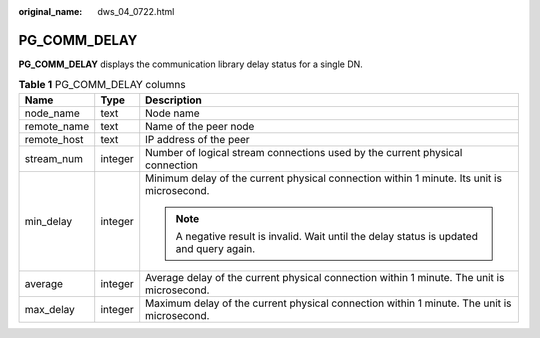 :original_name: dws_04_0722.html

.. _dws_04_0722:

PG_COMM_DELAY
=============

**PG_COMM_DELAY** displays the communication library delay status for a single DN.

.. table:: **Table 1** PG_COMM_DELAY columns

   +-----------------------+-----------------------+--------------------------------------------------------------------------------------------+
   | Name                  | Type                  | Description                                                                                |
   +=======================+=======================+============================================================================================+
   | node_name             | text                  | Node name                                                                                  |
   +-----------------------+-----------------------+--------------------------------------------------------------------------------------------+
   | remote_name           | text                  | Name of the peer node                                                                      |
   +-----------------------+-----------------------+--------------------------------------------------------------------------------------------+
   | remote_host           | text                  | IP address of the peer                                                                     |
   +-----------------------+-----------------------+--------------------------------------------------------------------------------------------+
   | stream_num            | integer               | Number of logical stream connections used by the current physical connection               |
   +-----------------------+-----------------------+--------------------------------------------------------------------------------------------+
   | min_delay             | integer               | Minimum delay of the current physical connection within 1 minute. Its unit is microsecond. |
   |                       |                       |                                                                                            |
   |                       |                       | .. note::                                                                                  |
   |                       |                       |                                                                                            |
   |                       |                       |    A negative result is invalid. Wait until the delay status is updated and query again.   |
   +-----------------------+-----------------------+--------------------------------------------------------------------------------------------+
   | average               | integer               | Average delay of the current physical connection within 1 minute. The unit is microsecond. |
   +-----------------------+-----------------------+--------------------------------------------------------------------------------------------+
   | max_delay             | integer               | Maximum delay of the current physical connection within 1 minute. The unit is microsecond. |
   +-----------------------+-----------------------+--------------------------------------------------------------------------------------------+
